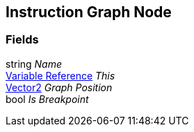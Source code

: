 [#manual/instruction-graph-node]

## Instruction Graph Node

### Fields

string _Name_::

<<manual/variable-reference,Variable Reference>> _This_::

https://docs.unity3d.com/ScriptReference/Vector2.html[Vector2^] _Graph Position_::

bool _Is Breakpoint_::

ifdef::backend-multipage_html5[]
link:reference/instruction-graph-node.html[Reference]
endif::[]